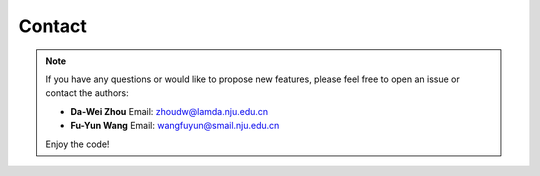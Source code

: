 .. _Contact:

Contact
=========

.. note::

   If you have any questions or would like to propose new features, please feel free to open an issue or contact the authors:

   - **Da-Wei Zhou**
     Email: `zhoudw@lamda.nju.edu.cn <mailto:zhoudw@lamda.nju.edu.cn>`_

   - **Fu-Yun Wang**
     Email: wangfuyun@smail.nju.edu.cn

   Enjoy the code!